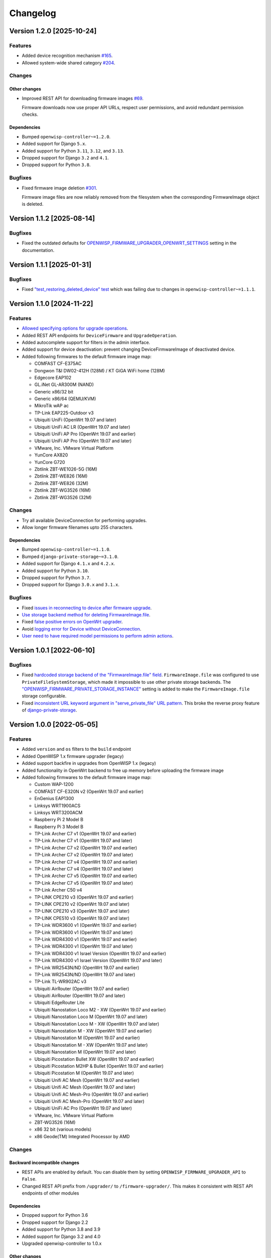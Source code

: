 Changelog
=========

Version 1.2.0 [2025-10-24]
--------------------------

Features
~~~~~~~~

- Added device recognition mechanism `#165
  <https://github.com/openwisp/openwisp-firmware-upgrader/issues/165>`_.
- Allowed system-wide shared category `#204
  <https://github.com/openwisp/openwisp-firmware-upgrader/issues/204>`_.

Changes
~~~~~~~

Other changes
+++++++++++++

- Improved REST API for downloading firmware images `#69
  <https://github.com/openwisp/openwisp-firmware-upgrader/issues/69>`_.

  Firmware downloads now use proper API URLs, respect user permissions,
  and avoid redundant permission checks.

Dependencies
++++++++++++

- Bumped ``openwisp-controller~=1.2.0``.
- Added support for Django ``5.x``.
- Added support for Python ``3.11``, ``3.12``, and ``3.13``.
- Dropped support for Django ``3.2`` and ``4.1``.
- Dropped support for Python ``3.8``.

Bugfixes
~~~~~~~~

- Fixed firmware image deletion `#301
  <https://github.com/openwisp/openwisp-firmware-upgrader/issues/301>`_.

  Firmware image files are now reliably removed from the filesystem when
  the corresponding FirmwareImage object is deleted.

Version 1.1.2 [2025-08-14]
--------------------------

Bugfixes
~~~~~~~~

- Fixed the outdated defaults for
  `OPENWISP_FIRMWARE_UPGRADER_OPENWRT_SETTINGS
  <https://openwisp.io/docs/stable/firmware-upgrader/user/settings.html#openwisp-firmware-upgrader-openwrt-settings>`_
  setting in the documentation.

Version 1.1.1 [2025-01-31]
--------------------------

Bugfixes
~~~~~~~~

- Fixed `"test_restoring_deleted_device" test
  <https://github.com/openwisp/openwisp-firmware-upgrader/pull/287>`_
  which was failing due to changes in ``openwisp-controller~=1.1.1``.

Version 1.1.0 [2024-11-22]
--------------------------

Features
~~~~~~~~

- `Allowed specifying options for upgrade operations
  <https://github.com/openwisp/openwisp-firmware-upgrader/pull/226>`_.
- Added REST API endpoints for ``DeviceFirmware`` and
  ``UpgradeOperation``.
- Added autocomplete support for filters in the admin interface.
- Added support for device deactivation: prevent changing
  DeviceFirmwareImage of deactivated device.
- Added following firmwares to the default firmware image map:

  - COMFAST CF-E375AC
  - Dongwon T&I DW02-412H (128M) / KT GiGA WiFi home (128M)
  - Edgecore EAP102
  - GL.iNet GL-AR300M (NAND)
  - Generic x86/32 bit
  - Generic x86/64 (QEMU/KVM)
  - MikroTik wAP ac
  - TP-Link EAP225-Outdoor v3
  - Ubiquiti UniFi (OpenWrt 19.07 and later)
  - Ubiquiti UniFi AC LR (OpenWrt 19.07 and later)
  - Ubiquiti UniFi AP Pro (OpenWrt 19.07 and earlier)
  - Ubiquiti UniFi AP Pro (OpenWrt 19.07 and later)
  - VMware, Inc. VMware Virtual Platform
  - YunCore AX820
  - YunCore G720
  - Zbtlink ZBT-WE1026-5G (16M)
  - Zbtlink ZBT-WE826 (16M)
  - Zbtlink ZBT-WE826 (32M)
  - Zbtlink ZBT-WG3526 (16M)
  - Zbtlink ZBT-WG3526 (32M)

Changes
~~~~~~~

- Try all available DeviceConnection for performing upgrades.
- Allow longer firmware filenames upto 255 characters.

Dependencies
++++++++++++

- Bumped ``openwisp-controller~=1.1.0``.
- Bumped ``django-private-storage~=3.1.0``.
- Added support for Django ``4.1.x`` and ``4.2.x``.
- Added support for Python ``3.10``.
- Dropped support for Python ``3.7``.
- Dropped support for Django ``3.0.x`` and ``3.1.x``.

Bugfixes
~~~~~~~~

- Fixed `issues in reconnecting to device after firmware upgrade
  <https://github.com/openwisp/openwisp-firmware-upgrader/issues/235>`_.
- `Use storage backend method for deleting FirmwareImage.file
  <https://github.com/openwisp/openwisp-firmware-upgrader/pull/203>`_.
- Fixed `false positive errors on OpenWrt upgrader
  <https://github.com/openwisp/openwisp-firmware-upgrader/issues/246>`_.
- Avoid `logging error for Device without DeviceConnection
  <https://github.com/openwisp/openwisp-firmware-upgrader/pull/249>`_.
- `User need to have required model permissions to perform admin actions
  <https://github.com/openwisp/openwisp-firmware-upgrader/pull/257>`_.

Version 1.0.1 [2022-06-10]
--------------------------

Bugfixes
~~~~~~~~

- Fixed `hardcoded storage backend of the "FirmwareImage.file" field
  <https://github.com/openwisp/openwisp-firmware-upgrader/issues/195>`_.
  ``FirmwareImage.file`` was configured to use
  ``PrivateFileSystemStorage``, which made it impossible to use other
  private storage backends. The
  `"OPENWISP_FIRMWARE_PRIVATE_STORAGE_INSTANCE"
  <https://github.com/openwisp/openwisp-firmware-upgrader#openwisp_firmware_private_storage_instance>`_
  setting is added to make the ``FirmwareImage.file`` storage
  configurable.
- Fixed `inconsistent URL keyword argument in "serve_private_file" URL
  pattern
  <https://github.com/openwisp/openwisp-firmware-upgrader/issues/197>`_.
  This broke the reverse proxy feature of `django-private-storage
  <https://github.com/edoburu/django-private-storage>`_.

Version 1.0.0 [2022-05-05]
--------------------------

Features
~~~~~~~~

- Added ``version`` and ``os`` filters to the ``build`` endpoint
- Added OpenWISP 1.x firmware upgrader (legacy)
- Added support backfire in upgrades from OpenWISP 1.x (legacy)
- Added functionality in OpenWrt backend to free up memory before
  uploading the firmware image
- Added following firmwares to the default firmware image map:

  - Custom WAP-1200
  - COMFAST CF-E320N v2 (OpenWrt 19.07 and earlier)
  - EnGenius EAP1300
  - Linksys WRT1900ACS
  - Linksys WRT3200ACM
  - Raspberry Pi 2 Model B
  - Raspberry Pi 3 Model B
  - TP-Link Archer C7 v1 (OpenWrt 19.07 and earlier)
  - TP-Link Archer C7 v1 (OpenWrt 19.07 and later)
  - TP-Link Archer C7 v2 (OpenWrt 19.07 and earlier)
  - TP-Link Archer C7 v2 (OpenWrt 19.07 and later)
  - TP-Link Archer C7 v4 (OpenWrt 19.07 and earlier)
  - TP-Link Archer C7 v4 (OpenWrt 19.07 and later)
  - TP-Link Archer C7 v5 (OpenWrt 19.07 and earlier)
  - TP-Link Archer C7 v5 (OpenWrt 19.07 and later)
  - TP-Link Archer C50 v4
  - TP-LINK CPE210 v3 (OpenWrt 19.07 and earlier)
  - TP-LINK CPE210 v2 (OpenWrt 19.07 and later)
  - TP-LINK CPE210 v3 (OpenWrt 19.07 and later)
  - TP-LINK CPE510 v3 (OpenWrt 19.07 and later)
  - TP-Link WDR3600 v1 (OpenWrt 19.07 and earlier)
  - TP-Link WDR3600 v1 (OpenWrt 19.07 and later)
  - TP-Link WDR4300 v1 (OpenWrt 19.07 and earlier)
  - TP-Link WDR4300 v1 (OpenWrt 19.07 and later)
  - TP-Link WDR4300 v1 Israel Version (OpenWrt 19.07 and earlier)
  - TP-Link WDR4300 v1 Israel Version (OpenWrt 19.07 and later)
  - TP-Link WR2543N/ND (OpenWrt 19.07 and earlier)
  - TP-Link WR2543N/ND (OpenWrt 19.07 and later)
  - TP-Link TL-WR902AC v3
  - Ubiquiti AirRouter (OpenWrt 19.07 and earlier)
  - Ubiquiti AirRouter (OpenWrt 19.07 and later)
  - Ubiquiti EdgeRouter Lite
  - Ubiquiti Nanostation Loco M2 - XW (OpenWrt 19.07 and earlier)
  - Ubiquiti Nanostation Loco M (OpenWrt 19.07 and later)
  - Ubiquiti Nanostation Loco M - XW (OpenWrt 19.07 and later)
  - Ubiquiti Nanostation M - XW (OpenWrt 19.07 and earlier)
  - Ubiquiti Nanostation M (OpenWrt 19.07 and earlier)
  - Ubiquiti Nanostation M - XW (OpenWrt 19.07 and later)
  - Ubiquiti Nanostation M (OpenWrt 19.07 and later)
  - Ubiquiti Picostation Bullet XW (OpenWrt 19.07 and earlier)
  - Ubiquiti Picostation M2HP & Bullet (OpenWrt 19.07 and earlier)
  - Ubiquiti Picostation M (OpenWrt 19.07 and later)
  - Ubiquiti Unifi AC Mesh (OpenWrt 19.07 and earlier)
  - Ubiquiti Unifi AC Mesh (OpenWrt 19.07 and later)
  - Ubiquiti Unifi AC Mesh-Pro (OpenWrt 19.07 and earlier)
  - Ubiquiti Unifi AC Mesh-Pro (OpenWrt 19.07 and later)
  - Ubiquiti UniFi AC Pro (OpenWrt 19.07 and later)
  - VMware, Inc. VMware Virtual Platform
  - ZBT-WG3526 (16M)
  - x86 32 bit (various models)
  - x86 Geode(TM) Integrated Processor by AMD

Changes
~~~~~~~

Backward incompatible changes
+++++++++++++++++++++++++++++

- REST APIs are enabled by default. You can disable them by setting
  ``OPENWISP_FIRMWARE_UPGRADER_API`` to ``False``.
- Changed REST API prefix from ``/upgrader/`` to ``/firmware-upgrader/``.
  This makes it consistent with REST API endpoints of other modules

Dependencies
++++++++++++

- Dropped support for Python 3.6
- Dropped support for Django 2.2
- Added support for Python 3.8 and 3.9
- Added support for Django 3.2 and 4.0
- Upgraded openwisp-controller to 1.0.x

Other changes
+++++++++++++

- Avoid deletion of ``UpgradeOperation`` when related ``Firmware Image``
  is deleted
- Increased default retries in OpenWRT upgrader from ``15`` to ``40``
- Made firmware upgrade logs translatable
- Changed the default API throttle rate from ``400/hour`` to
  ``1000/minute``
- Added time limits to
  ``openwisp_firmware_upgrader.tasks.create_device_firmware`` and
  ``openwisp_firmware_upgrader.tasks.create_all_device_firmwares`` celery
  tasks

Bugfixes
~~~~~~~~

- Fixed firmware checksum check
- Improved error handling for upgrade operations
- Remove openwisp-config persistent checksum: openwisp-config 0.6.0 makes
  the checksum persistent, but this causes upgraded devices to not
  download the configuration again after the upgrade, which is an issue if
  the configuration contains any file which is not stored in ``/etc/``.
- Fixed a bug which caused ``Server 500`` error on creating a new
  ``Build`` object if ``category`` field was left empty
- Fixed bugs in restoring deleted devices using ``django-reversion``
- Fixed migrations referencing non-swappable OpenWISP modules that broke
  OpenWISP's extensibility

Version 0.1.1 [2021-01-08]
--------------------------

- [fix] Fixed ``os_identifier`` validation bug in ``Build`` model.

Version 0.1.0 [2020-11-27]
--------------------------

First release.
